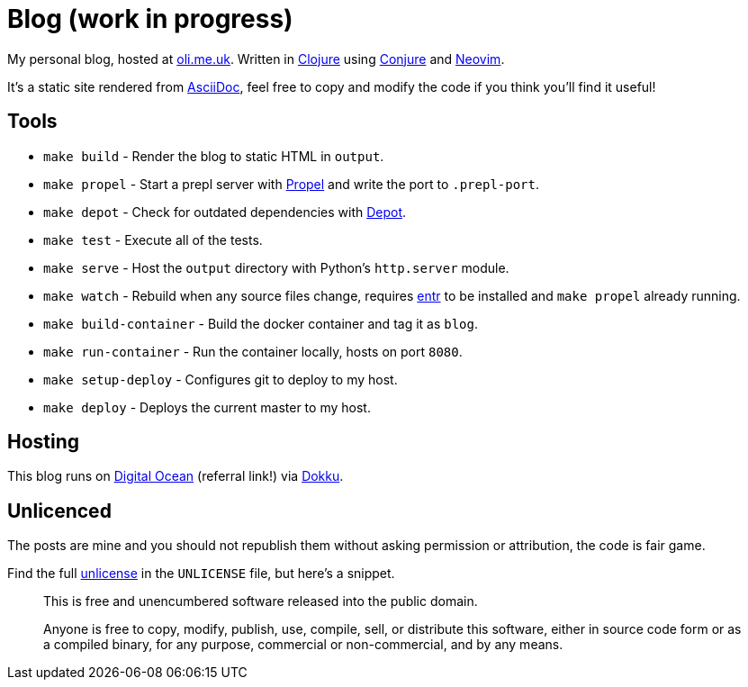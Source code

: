 = Blog (work in progress)

My personal blog, hosted at https://oli.me.uk/[oli.me.uk]. Written in https://clojure.org/[Clojure] using https://github.com/Olical/conjure[Conjure] and https://neovim.io/[Neovim].

It's a static site rendered from http://asciidoc.org/[AsciiDoc], feel free to copy and modify the code if you think you'll find it useful!

== Tools

 * `make build` - Render the blog to static HTML in `output`.
 * `make propel` - Start a prepl server with https://github.com/Olical/propel[Propel] and write the port to `.prepl-port`.
 * `make depot` - Check for outdated dependencies with https://github.com/Olical/depot[Depot].
 * `make test` - Execute all of the tests.
 * `make serve` - Host the `output` directory with Python's `http.server` module.
 * `make watch` - Rebuild when any source files change, requires http://eradman.com/entrproject/[entr] to be installed and `make propel` already running.
 * `make build-container` - Build the docker container and tag it as `blog`.
 * `make run-container` - Run the container locally, hosts on port `8080`.
 * `make setup-deploy` - Configures git to deploy to my host.
 * `make deploy` - Deploys the current master to my host.

== Hosting

This blog runs on https://m.do.co/c/e643aa564b21[Digital Ocean] (referral link!) via http://dokku.viewdocs.io/dokku/[Dokku].

== Unlicenced

The posts are mine and you should not republish them without asking permission or attribution, the code is fair game.

Find the full http://unlicense.org/[unlicense] in the `UNLICENSE` file, but here's a snippet.

____
This is free and unencumbered software released into the public domain.

Anyone is free to copy, modify, publish, use, compile, sell, or distribute this software, either in source code form or as a compiled binary, for any purpose, commercial or non-commercial, and by any means.
____
